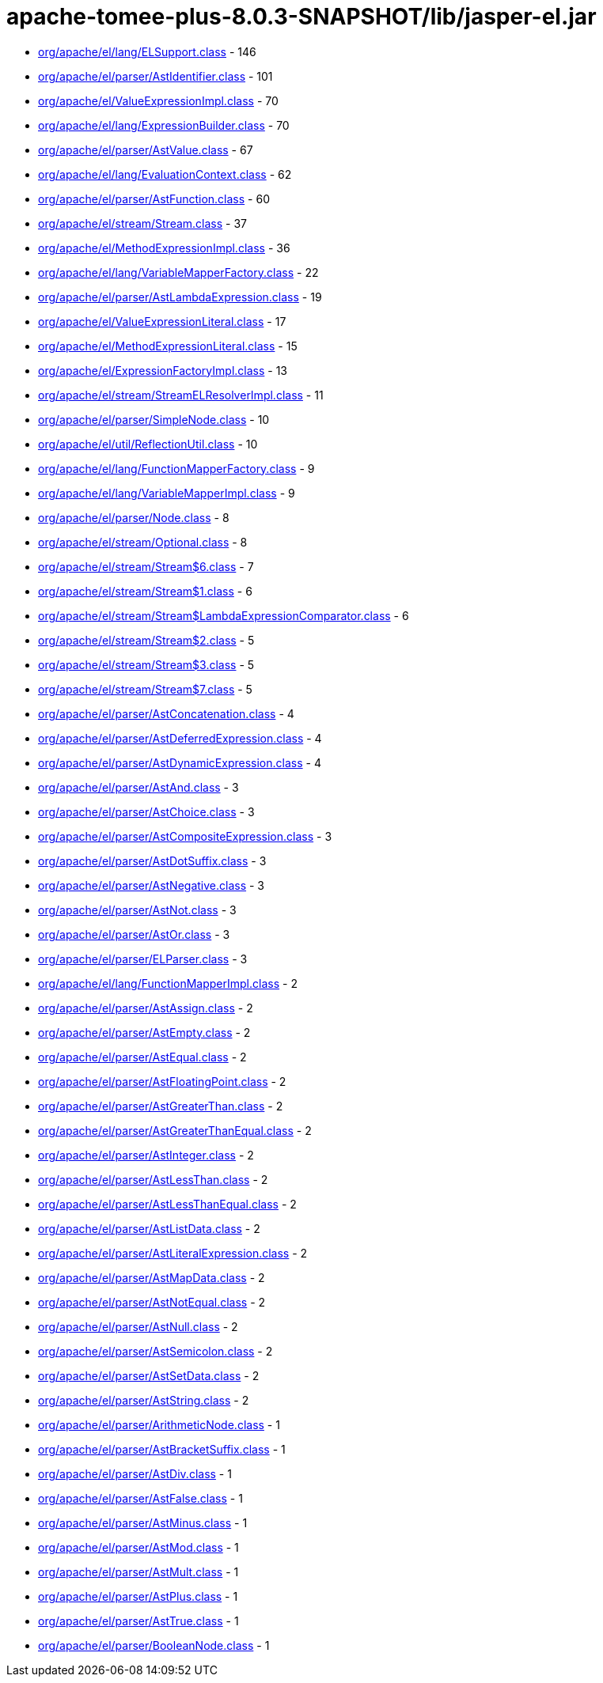 = apache-tomee-plus-8.0.3-SNAPSHOT/lib/jasper-el.jar

 - link:org/apache/el/lang/ELSupport.adoc[org/apache/el/lang/ELSupport.class] - 146
 - link:org/apache/el/parser/AstIdentifier.adoc[org/apache/el/parser/AstIdentifier.class] - 101
 - link:org/apache/el/ValueExpressionImpl.adoc[org/apache/el/ValueExpressionImpl.class] - 70
 - link:org/apache/el/lang/ExpressionBuilder.adoc[org/apache/el/lang/ExpressionBuilder.class] - 70
 - link:org/apache/el/parser/AstValue.adoc[org/apache/el/parser/AstValue.class] - 67
 - link:org/apache/el/lang/EvaluationContext.adoc[org/apache/el/lang/EvaluationContext.class] - 62
 - link:org/apache/el/parser/AstFunction.adoc[org/apache/el/parser/AstFunction.class] - 60
 - link:org/apache/el/stream/Stream.adoc[org/apache/el/stream/Stream.class] - 37
 - link:org/apache/el/MethodExpressionImpl.adoc[org/apache/el/MethodExpressionImpl.class] - 36
 - link:org/apache/el/lang/VariableMapperFactory.adoc[org/apache/el/lang/VariableMapperFactory.class] - 22
 - link:org/apache/el/parser/AstLambdaExpression.adoc[org/apache/el/parser/AstLambdaExpression.class] - 19
 - link:org/apache/el/ValueExpressionLiteral.adoc[org/apache/el/ValueExpressionLiteral.class] - 17
 - link:org/apache/el/MethodExpressionLiteral.adoc[org/apache/el/MethodExpressionLiteral.class] - 15
 - link:org/apache/el/ExpressionFactoryImpl.adoc[org/apache/el/ExpressionFactoryImpl.class] - 13
 - link:org/apache/el/stream/StreamELResolverImpl.adoc[org/apache/el/stream/StreamELResolverImpl.class] - 11
 - link:org/apache/el/parser/SimpleNode.adoc[org/apache/el/parser/SimpleNode.class] - 10
 - link:org/apache/el/util/ReflectionUtil.adoc[org/apache/el/util/ReflectionUtil.class] - 10
 - link:org/apache/el/lang/FunctionMapperFactory.adoc[org/apache/el/lang/FunctionMapperFactory.class] - 9
 - link:org/apache/el/lang/VariableMapperImpl.adoc[org/apache/el/lang/VariableMapperImpl.class] - 9
 - link:org/apache/el/parser/Node.adoc[org/apache/el/parser/Node.class] - 8
 - link:org/apache/el/stream/Optional.adoc[org/apache/el/stream/Optional.class] - 8
 - link:org/apache/el/stream/Stream$6.adoc[org/apache/el/stream/Stream$6.class] - 7
 - link:org/apache/el/stream/Stream$1.adoc[org/apache/el/stream/Stream$1.class] - 6
 - link:org/apache/el/stream/Stream$LambdaExpressionComparator.adoc[org/apache/el/stream/Stream$LambdaExpressionComparator.class] - 6
 - link:org/apache/el/stream/Stream$2.adoc[org/apache/el/stream/Stream$2.class] - 5
 - link:org/apache/el/stream/Stream$3.adoc[org/apache/el/stream/Stream$3.class] - 5
 - link:org/apache/el/stream/Stream$7.adoc[org/apache/el/stream/Stream$7.class] - 5
 - link:org/apache/el/parser/AstConcatenation.adoc[org/apache/el/parser/AstConcatenation.class] - 4
 - link:org/apache/el/parser/AstDeferredExpression.adoc[org/apache/el/parser/AstDeferredExpression.class] - 4
 - link:org/apache/el/parser/AstDynamicExpression.adoc[org/apache/el/parser/AstDynamicExpression.class] - 4
 - link:org/apache/el/parser/AstAnd.adoc[org/apache/el/parser/AstAnd.class] - 3
 - link:org/apache/el/parser/AstChoice.adoc[org/apache/el/parser/AstChoice.class] - 3
 - link:org/apache/el/parser/AstCompositeExpression.adoc[org/apache/el/parser/AstCompositeExpression.class] - 3
 - link:org/apache/el/parser/AstDotSuffix.adoc[org/apache/el/parser/AstDotSuffix.class] - 3
 - link:org/apache/el/parser/AstNegative.adoc[org/apache/el/parser/AstNegative.class] - 3
 - link:org/apache/el/parser/AstNot.adoc[org/apache/el/parser/AstNot.class] - 3
 - link:org/apache/el/parser/AstOr.adoc[org/apache/el/parser/AstOr.class] - 3
 - link:org/apache/el/parser/ELParser.adoc[org/apache/el/parser/ELParser.class] - 3
 - link:org/apache/el/lang/FunctionMapperImpl.adoc[org/apache/el/lang/FunctionMapperImpl.class] - 2
 - link:org/apache/el/parser/AstAssign.adoc[org/apache/el/parser/AstAssign.class] - 2
 - link:org/apache/el/parser/AstEmpty.adoc[org/apache/el/parser/AstEmpty.class] - 2
 - link:org/apache/el/parser/AstEqual.adoc[org/apache/el/parser/AstEqual.class] - 2
 - link:org/apache/el/parser/AstFloatingPoint.adoc[org/apache/el/parser/AstFloatingPoint.class] - 2
 - link:org/apache/el/parser/AstGreaterThan.adoc[org/apache/el/parser/AstGreaterThan.class] - 2
 - link:org/apache/el/parser/AstGreaterThanEqual.adoc[org/apache/el/parser/AstGreaterThanEqual.class] - 2
 - link:org/apache/el/parser/AstInteger.adoc[org/apache/el/parser/AstInteger.class] - 2
 - link:org/apache/el/parser/AstLessThan.adoc[org/apache/el/parser/AstLessThan.class] - 2
 - link:org/apache/el/parser/AstLessThanEqual.adoc[org/apache/el/parser/AstLessThanEqual.class] - 2
 - link:org/apache/el/parser/AstListData.adoc[org/apache/el/parser/AstListData.class] - 2
 - link:org/apache/el/parser/AstLiteralExpression.adoc[org/apache/el/parser/AstLiteralExpression.class] - 2
 - link:org/apache/el/parser/AstMapData.adoc[org/apache/el/parser/AstMapData.class] - 2
 - link:org/apache/el/parser/AstNotEqual.adoc[org/apache/el/parser/AstNotEqual.class] - 2
 - link:org/apache/el/parser/AstNull.adoc[org/apache/el/parser/AstNull.class] - 2
 - link:org/apache/el/parser/AstSemicolon.adoc[org/apache/el/parser/AstSemicolon.class] - 2
 - link:org/apache/el/parser/AstSetData.adoc[org/apache/el/parser/AstSetData.class] - 2
 - link:org/apache/el/parser/AstString.adoc[org/apache/el/parser/AstString.class] - 2
 - link:org/apache/el/parser/ArithmeticNode.adoc[org/apache/el/parser/ArithmeticNode.class] - 1
 - link:org/apache/el/parser/AstBracketSuffix.adoc[org/apache/el/parser/AstBracketSuffix.class] - 1
 - link:org/apache/el/parser/AstDiv.adoc[org/apache/el/parser/AstDiv.class] - 1
 - link:org/apache/el/parser/AstFalse.adoc[org/apache/el/parser/AstFalse.class] - 1
 - link:org/apache/el/parser/AstMinus.adoc[org/apache/el/parser/AstMinus.class] - 1
 - link:org/apache/el/parser/AstMod.adoc[org/apache/el/parser/AstMod.class] - 1
 - link:org/apache/el/parser/AstMult.adoc[org/apache/el/parser/AstMult.class] - 1
 - link:org/apache/el/parser/AstPlus.adoc[org/apache/el/parser/AstPlus.class] - 1
 - link:org/apache/el/parser/AstTrue.adoc[org/apache/el/parser/AstTrue.class] - 1
 - link:org/apache/el/parser/BooleanNode.adoc[org/apache/el/parser/BooleanNode.class] - 1
